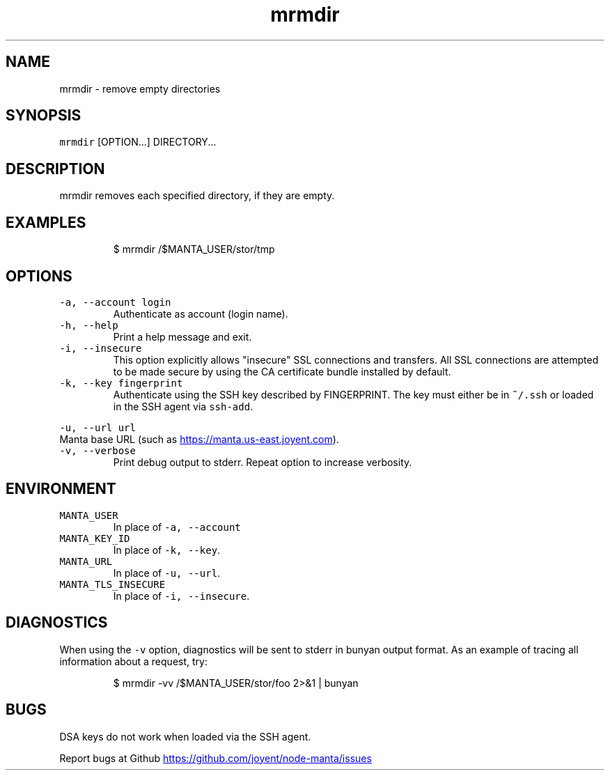 .TH mrmdir 1 "May 2013" Manta "Manta Commands"
.SH NAME
.PP
mrmdir \- remove empty directories
.SH SYNOPSIS
.PP
\fB\fCmrmdir\fR [OPTION...] DIRECTORY...
.SH DESCRIPTION
.PP
mrmdir removes each specified directory, if they are empty.
.SH EXAMPLES
.PP
.RS
.nf
$ mrmdir /$MANTA_USER/stor/tmp
.fi
.RE
.SH OPTIONS
.TP
\fB\fC-a, --account login\fR
Authenticate as account (login name).
.TP
\fB\fC-h, --help\fR
Print a help message and exit.
.TP
\fB\fC-i, --insecure\fR
This option explicitly allows "insecure" SSL connections and transfers.  All
SSL connections are attempted to be made secure by using the CA certificate
bundle installed by default.
.TP
\fB\fC-k, --key fingerprint\fR
Authenticate using the SSH key described by FINGERPRINT.  The key must
either be in \fB\fC~/.ssh\fR or loaded in the SSH agent via \fB\fCssh-add\fR.
.PP
\fB\fC-u, --url url\fR
  Manta base URL (such as 
.UR https://manta.us-east.joyent.com
.UE ).
.TP
\fB\fC-v, --verbose\fR
Print debug output to stderr.  Repeat option to increase verbosity.
.SH ENVIRONMENT
.TP
\fB\fCMANTA_USER\fR
In place of \fB\fC-a, --account\fR
.TP
\fB\fCMANTA_KEY_ID\fR
In place of \fB\fC-k, --key\fR.
.TP
\fB\fCMANTA_URL\fR
In place of \fB\fC-u, --url\fR.
.TP
\fB\fCMANTA_TLS_INSECURE\fR
In place of \fB\fC-i, --insecure\fR.
.SH DIAGNOSTICS
.PP
When using the \fB\fC-v\fR option, diagnostics will be sent to stderr in bunyan
output format.  As an example of tracing all information about a request,
try:
.PP
.RS
.nf
$ mrmdir -vv /$MANTA_USER/stor/foo 2>&1 | bunyan
.fi
.RE
.SH BUGS
.PP
DSA keys do not work when loaded via the SSH agent.
.PP
Report bugs at Github
.UR https://github.com/joyent/node-manta/issues
.UE
